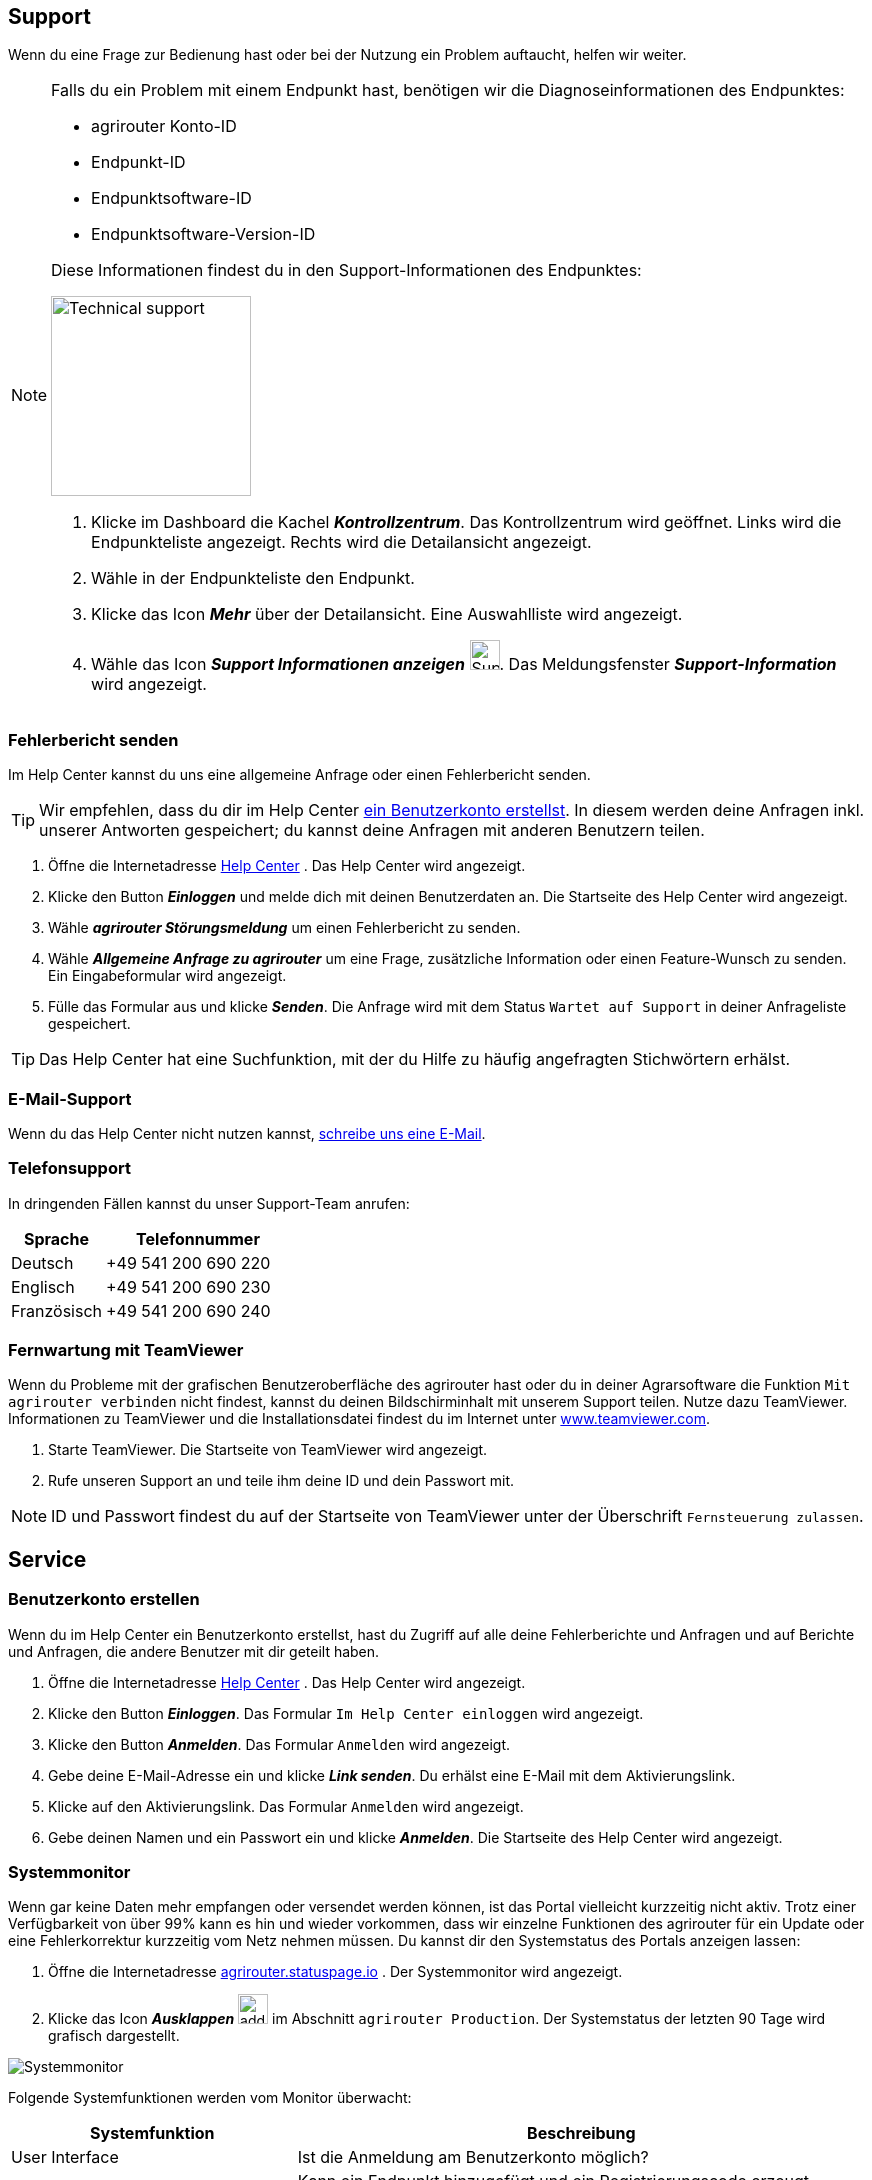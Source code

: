 :imagesdir: _images/
:icons: font

== Support
Wenn du eine Frage zur Bedienung hast oder bei der Nutzung ein Problem auftaucht, helfen wir weiter.

[NOTE]
====
Falls du ein Problem mit einem Endpunkt hast, benötigen wir die Diagnoseinformationen des Endpunktes:

* agrirouter Konto-ID
* Endpunkt-ID
* Endpunktsoftware-ID
* Endpunktsoftware-Version-ID

Diese Informationen findest du in den Support-Informationen des Endpunktes:

[.float-group]
--
image::ar_endpoint-techsupport.png[Technical support, 200, float=right]

. Klicke im Dashboard die Kachel *_Kontrollzentrum_*.
[.result]#Das Kontrollzentrum wird geöffnet.#
[.result]#Links wird die Endpunkteliste angezeigt.#
[.result]#Rechts wird die Detailansicht angezeigt.#
. Wähle in der Endpunkteliste den Endpunkt.
. Klicke das Icon *_Mehr_* über der Detailansicht.
[.result]#Eine Auswahlliste wird angezeigt.#
. Wähle das Icon *_Support Informationen anzeigen_* image:ar_info.icon.png[Supportinformationen, 30, 30].
[.result]#Das Meldungsfenster *_Support-Information_* wird angezeigt.#
--

====


=== Fehlerbericht senden
Im Help Center kannst du uns eine allgemeine Anfrage oder einen Fehlerbericht senden.

[TIP]
====
Wir empfehlen, dass du dir im Help Center <<benutzerkonto-erstellen, ein Benutzerkonto erstellst>>.
In diesem werden deine Anfragen inkl. unserer Antworten gespeichert; du kannst deine Anfragen mit anderen Benutzern teilen.
====

. Öffne die Internetadresse https://agrirouter.atlassian.net/servicedesk/customer/portals/[Help Center^] .
[.result]#Das Help Center wird angezeigt.#
. Klicke den Button *_Einloggen_* und melde dich mit deinen Benutzerdaten an.
[.result]#Die Startseite des Help Center wird angezeigt.#
. Wähle *_agrirouter Störungsmeldung_* um einen Fehlerbericht zu senden.
. Wähle *_Allgemeine Anfrage zu agrirouter_* um eine Frage, zusätzliche Information oder einen Feature-Wunsch zu senden.
[.result]#Ein Eingabeformular wird angezeigt.#
. Fülle das Formular aus und klicke *_Senden_*.
[.result]#Die Anfrage wird mit dem Status `Wartet auf Support` in deiner Anfrageliste gespeichert.#

TIP: Das Help Center hat eine Suchfunktion, mit der du Hilfe zu häufig angefragten Stichwörtern erhälst.

=== E-Mail-Support
Wenn du das Help Center nicht nutzen kannst, mailto:support@my-agrirouter.com[schreibe uns eine E-Mail].

=== Telefonsupport
In dringenden Fällen kannst du unser Support-Team anrufen:

[cols="2,4",options="header",]
|=======================================================================================
|Sprache |Telefonnummer
|Deutsch |+49 541 200 690 220
|Englisch |+49 541 200 690 230
|Französisch|+49 541 200 690 240
|=======================================================================================

=== Fernwartung mit TeamViewer
Wenn du Probleme mit der grafischen Benutzeroberfläche des agrirouter hast oder du in deiner Agrarsoftware die Funktion `Mit agrirouter verbinden` nicht findest, kannst du deinen Bildschirminhalt mit unserem Support teilen.
Nutze dazu TeamViewer. Informationen zu TeamViewer und die Installationsdatei findest du im Internet unter https://www.teamviewer.com/[www.teamviewer.com^].

. Starte TeamViewer.
[.result]#Die Startseite von TeamViewer wird angezeigt.#
. Rufe unseren Support an und teile ihm deine ID und dein Passwort mit.

NOTE: ID und Passwort findest du auf der Startseite von TeamViewer unter der Überschrift `Fernsteuerung zulassen`.

== Service

=== Benutzerkonto erstellen
Wenn du im Help Center ein Benutzerkonto erstellst, hast du Zugriff auf alle deine Fehlerberichte und Anfragen und auf Berichte und Anfragen, die andere Benutzer mit dir geteilt haben.

. Öffne die Internetadresse https://agrirouter.atlassian.net/servicedesk/customer/portals/[Help Center^] .
[.result]#Das Help Center wird angezeigt.#
. Klicke den Button *_Einloggen_*.
[.result]#Das Formular `Im Help Center einloggen` wird angezeigt.#
. Klicke den Button *_Anmelden_*.
[.result]#Das Formular `Anmelden` wird angezeigt.#
. Gebe deine E-Mail-Adresse ein und klicke *_Link senden_*.
[.result]#Du erhälst eine E-Mail mit dem Aktivierungslink.#
. Klicke auf den Aktivierungslink.
[.result]#Das Formular `Anmelden` wird angezeigt.#
. Gebe deinen Namen und ein Passwort ein und klicke *_Anmelden_*.
[.result]#Die Startseite des Help Center wird angezeigt.#


=== Systemmonitor

Wenn gar keine Daten mehr empfangen oder versendet werden können, ist das Portal vielleicht kurzzeitig nicht aktiv.
Trotz einer Verfügbarkeit von über 99% kann es hin und wieder vorkommen, dass wir einzelne Funktionen des agrirouter für ein Update oder eine Fehlerkorrektur kurzzeitig vom Netz nehmen müssen.
Du kannst dir den Systemstatus des Portals anzeigen lassen:

. Öffne die Internetadresse https://agrirouter.statuspage.io[agrirouter.statuspage.io^] .
[.result]#Der Systemmonitor wird angezeigt.#
. Klicke das Icon *_Ausklappen_* image:ar_foldout.icon.png[add, 30, 30] im Abschnitt `agrirouter Production`.
[.result]#Der Systemstatus der letzten 90 Tage wird grafisch dargestellt.#

image::ar_sysmon.png[Systemmonitor]

Folgende Systemfunktionen werden vom Monitor überwacht:

[cols="2,4",options="header",]
|=======================================================================================
|Systemfunktion |Beschreibung
|User Interface |Ist die Anmeldung am Benutzerkonto möglich?
|Onboarding Service |Kann ein Endpunkt hinzugefügt und ein Registrierungscode erzeugt werden?
|Capability Message Service |Kann ein Endpunkt seine Fähigkeiten im agrirouter registrieren?
|Content Message Service |Können Endpunkte Daten austauschen?
|=======================================================================================

Folgende Systemstati sind möglich:

[cols="2,4",options="header",]
|=======================================================================================
|Systemstatus |Beschreibung
|operational |Die Systemfunktion ist voll verfügbar.
|under maintenance |Die Systemfunktion wird aktuell gewartet und ist nicht verfügbar.
|degraded performance |Die Systemfunktion ist eingeschränkt verfügbar. Das System antwortet langsamer als erwartet.
|partial outage |Die Systemfunktion steht nicht mehr allen Benutzer zur Verfügung.
|major outage |Die Systemfunktion ist nicht verfügbar.
|=======================================================================================

////
== Fehlerbild und -behebung
!Erklärung ...

[cols="2,4",options="header",]
|=======================================================================================
|Fehlerbild |Beschreibung
|Fall 1 | abcefg.
|Fall 2 | abcefg.
|Fall 3 | abcefg.
|Fall 4 | abcefg.
|Fall 5 | abcefg.
|=======================================================================================
////
